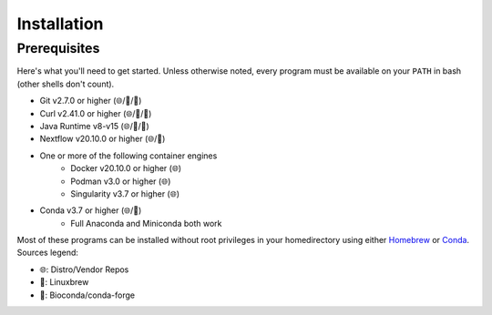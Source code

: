 Installation
============

Prerequisites
-------------

Here's what you'll need to get started. Unless otherwise noted, every program
must be available on your ``PATH`` in bash (other shells don't count).

* Git v2.7.0 or higher (🌐/🍺/🐍)
* Curl v2.41.0 or higher (🌐/🍺/🐍)
* Java Runtime v8-v15 (🌐/🍺/🐍)
* Nextflow v20.10.0 or higher (🌐/🐍)
* One or more of the following container engines
   * Docker v20.10.0 or higher (🌐)
   * Podman v3.0 or higher (🌐)
   * Singularity v3.7 or higher (🌐)
* Conda v3.7 or higher (🌐/🍺)
   * Full Anaconda and Miniconda both work

Most of these programs can be installed without root privileges in your
homedirectory using either `Homebrew <https://brew.sh>`_ or
`Conda <https://docs.conda.io/en/latest/miniconda.html>`_. Sources legend:

* 🌐: Distro/Vendor Repos
* 🍺: Linuxbrew
* 🐍: Bioconda/conda-forge
